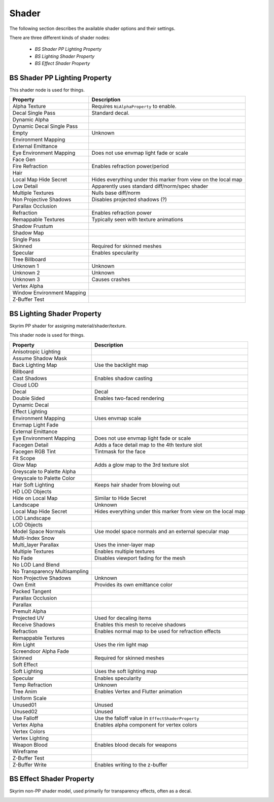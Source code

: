 .. _shader:

Shader
======

.. improve description

The following section describes the available shader options and their settings.

There are three different kinds of shader nodes:

   * *BS Shader PP Lighting Property*
   * *BS Lighting Shader Property*
   * *BS Effect Shader Property*

.. maybe use tables? will save a lot of scrolling

.. _shader-pplight:

BS Shader PP Lighting Property
------------------------------

.. Describe this type

This shader node is used for things.

+----------------------------+-------------------------------------------------+
|          Property          |                   Description                   |
+============================+=================================================+
| Alpha Texture              | Requires ``NiAlphaProperty`` to enable.         |
+----------------------------+-------------------------------------------------+
| Decal Single Pass          | Standard decal.                                 |
+----------------------------+-------------------------------------------------+
| Dynamic Alpha              |                                                 |
+----------------------------+-------------------------------------------------+
| Dynamic Decal Single Pass  |                                                 |
+----------------------------+-------------------------------------------------+
| Empty                      | Unknown                                         |
+----------------------------+-------------------------------------------------+
| Environment Mapping        |                                                 |
+----------------------------+-------------------------------------------------+
| External Emittance         |                                                 |
+----------------------------+-------------------------------------------------+
| Eye Environment Mapping    | Does not use envmap light fade or scale         |
+----------------------------+-------------------------------------------------+
| Face Gen                   |                                                 |
+----------------------------+-------------------------------------------------+
| Fire Refraction            | Enables refraction power/period                 |
+----------------------------+-------------------------------------------------+
| Hair                       |                                                 |
+----------------------------+-------------------------------------------------+
| Local Map Hide Secret      | Hides everything under this marker from view on |
|                            | the local map                                   |
+----------------------------+-------------------------------------------------+
| Low Detail                 | Apparently uses standard diff/norm/spec shader  |
+----------------------------+-------------------------------------------------+
| Multiple Textures          | Nulls base diff/norm                            |
+----------------------------+-------------------------------------------------+
| Non Projective Shadows     | Disables projected shadows (?)                  |
+----------------------------+-------------------------------------------------+
| Parallax Occlusion         |                                                 |
+----------------------------+-------------------------------------------------+
| Refraction                 | Enables refraction power                        |
+----------------------------+-------------------------------------------------+
| Remappable Textures        | Typically seen with texture animations          |
+----------------------------+-------------------------------------------------+
| Shadow Frustum             |                                                 |
+----------------------------+-------------------------------------------------+
| Shadow Map                 |                                                 |
+----------------------------+-------------------------------------------------+
| Single Pass                |                                                 |
+----------------------------+-------------------------------------------------+
| Skinned                    | Required for skinned meshes                     |
+----------------------------+-------------------------------------------------+
| Specular                   | Enables specularity                             |
+----------------------------+-------------------------------------------------+
| Tree Billboard             |                                                 |
+----------------------------+-------------------------------------------------+
| Unknown 1                  | Unknown                                         |
+----------------------------+-------------------------------------------------+
| Unknown 2                  | Unknown                                         |
+----------------------------+-------------------------------------------------+
| Unknown 3                  | Causes crashes                                  |
+----------------------------+-------------------------------------------------+
| Vertex Alpha               |                                                 |
+----------------------------+-------------------------------------------------+
| Window Environment Mapping |                                                 |
+----------------------------+-------------------------------------------------+
| Z-Buffer Test              |                                                 |
+----------------------------+-------------------------------------------------+

.. _shader-light:

BS Lighting Shader Property
---------------------------

.. Describe this type

Skyrim PP shader for assigning material/shader/texture.

This shader node is used for things.

+-------------------------------+----------------------------------------------+
|           Property            |                 Description                  |
+===============================+==============================================+
| Anisotropic Lighting          |                                              |
+-------------------------------+----------------------------------------------+
| Assume Shadow Mask            |                                              |
+-------------------------------+----------------------------------------------+
| Back Lighting Map             | Use the backlight map                        |
+-------------------------------+----------------------------------------------+
| Billboard                     |                                              |
+-------------------------------+----------------------------------------------+
| Cast Shadows                  | Enables shadow casting                       |
+-------------------------------+----------------------------------------------+
| Cloud LOD                     |                                              |
+-------------------------------+----------------------------------------------+
| Decal                         | Decal                                        |
+-------------------------------+----------------------------------------------+
| Double Sided                  | Enables two-faced rendering                  |
+-------------------------------+----------------------------------------------+
| Dynamic Decal                 |                                              |
+-------------------------------+----------------------------------------------+
| Effect Lighting               |                                              |
+-------------------------------+----------------------------------------------+
| Environment Mapping           | Uses envmap scale                            |
+-------------------------------+----------------------------------------------+
| Envmap Light Fade             |                                              |
+-------------------------------+----------------------------------------------+
| External Emittance            |                                              |
+-------------------------------+----------------------------------------------+
| Eye Environment Mapping       | Does not use envmap light fade or scale      |
+-------------------------------+----------------------------------------------+
| Facegen Detail                | Adds a face detail map to the 4th texture    |
|                               | slot                                         |
+-------------------------------+----------------------------------------------+
| Facegen RGB Tint              | Tintmask for the face                        |
+-------------------------------+----------------------------------------------+
| Fit Scope                     |                                              |
+-------------------------------+----------------------------------------------+
| Glow Map                      | Adds a glow map to the 3rd texture slot      |
+-------------------------------+----------------------------------------------+
| Greyscale to Palette Alpha    |                                              |
+-------------------------------+----------------------------------------------+
| Greyscale to Palette Color    |                                              |
+-------------------------------+----------------------------------------------+
| Hair Soft Lighting            | Keeps hair shader from blowing out           |
+-------------------------------+----------------------------------------------+
| HD LOD Objects                |                                              |
+-------------------------------+----------------------------------------------+
| Hide on Local Map             | Similar to Hide Secret                       |
+-------------------------------+----------------------------------------------+
| Landscape                     | Unknown                                      |
+-------------------------------+----------------------------------------------+
| Local Map Hide Secret         | Hides everything under this marker from view |
|                               | on the local map                             |
+-------------------------------+----------------------------------------------+
| LOD Landscape                 |                                              |
+-------------------------------+----------------------------------------------+
| LOD Objects                   |                                              |
+-------------------------------+----------------------------------------------+
| Model Space Normals           | Use model space normals and an external      |
|                               | specular map                                 |
+-------------------------------+----------------------------------------------+
| Multi-Index Snow              |                                              |
+-------------------------------+----------------------------------------------+
| Multi_layer Parallax          | Uses the inner-layer map                     |
+-------------------------------+----------------------------------------------+
| Multiple Textures             | Enables multiple textures                    |
+-------------------------------+----------------------------------------------+
| No Fade                       | Disables viewport fading for the mesh        |
+-------------------------------+----------------------------------------------+
| No LOD Land Blend             |                                              |
+-------------------------------+----------------------------------------------+
| No Transparency Multisampling |                                              |
+-------------------------------+----------------------------------------------+
| Non Projective Shadows        | Unknown                                      |
+-------------------------------+----------------------------------------------+
| Own Emit                      | Provides its own emittance color             |
+-------------------------------+----------------------------------------------+
| Packed Tangent                |                                              |
+-------------------------------+----------------------------------------------+
| Parallax Occlusion            |                                              |
+-------------------------------+----------------------------------------------+
| Parallax                      |                                              |
+-------------------------------+----------------------------------------------+
| Premult Alpha                 |                                              |
+-------------------------------+----------------------------------------------+
| Projected UV                  | Used for decaling items                      |
+-------------------------------+----------------------------------------------+
| Receive Shadows               | Enables this mesh to receive shadows         |
+-------------------------------+----------------------------------------------+
| Refraction                    | Enables normal map to be used for refraction |
|                               | effects                                      |
+-------------------------------+----------------------------------------------+
| Remappable Textures           |                                              |
+-------------------------------+----------------------------------------------+
| Rim Light                     | Uses the rim light map                       |
+-------------------------------+----------------------------------------------+
| Screendoor Alpha Fade         |                                              |
+-------------------------------+----------------------------------------------+
| Skinned                       | Required for skinned meshes                  |
+-------------------------------+----------------------------------------------+
| Soft Effect                   |                                              |
+-------------------------------+----------------------------------------------+
| Soft Lighting                 | Uses the soft lighting map                   |
+-------------------------------+----------------------------------------------+
+-------------------------------+----------------------------------------------+
| Specular                      | Enables specularity                          |
+-------------------------------+----------------------------------------------+
| Temp Refraction               | Unknown                                      |
+-------------------------------+----------------------------------------------+
| Tree Anim                     | Enables Vertex and Flutter animation         |
+-------------------------------+----------------------------------------------+
| Uniform Scale                 |                                              |
+-------------------------------+----------------------------------------------+
| Unused01                      | Unused                                       |
+-------------------------------+----------------------------------------------+
| Unused02                      | Unused                                       |
+-------------------------------+----------------------------------------------+
| Use Falloff                   | Use the falloff value in                     |
|                               | ``EffectShaderProperty``                     |
+-------------------------------+----------------------------------------------+
| Vertex Alpha                  | Enables alpha component for vertex colors    |
+-------------------------------+----------------------------------------------+
| Vertex Colors                 |                                              |
+-------------------------------+----------------------------------------------+
| Vertex Lighting               |                                              |
+-------------------------------+----------------------------------------------+
| Weapon Blood                  | Enables blood decals for weapons             |
+-------------------------------+----------------------------------------------+
| Wireframe                     |                                              |
+-------------------------------+----------------------------------------------+
| Z-Buffer Test                 |                                              |
+-------------------------------+----------------------------------------------+
| Z-Buffer Write                | Enables writing to the z-buffer              |
+-------------------------------+----------------------------------------------+

.. _shader-effect:

BS Effect Shader Property
-------------------------

.. Describe this type

Skyrim non-PP shader model, used primarily for transparency effects, often as a decal.

+-------------------------+-----------------------------------------------+
|        Property         |                  Description                  |
+=========================+===============================================+
| Cast Shadows            | Enables shadow casting                        |
| Decal                   |                                               |
| Dynamic Decal           |                                               |
| Environment Mapping     | Uses envmap scale                             |
| External Emittance      |                                               |
| Eye Environment Mapping | Must use eye shader and model must be skinned |
| Facegen Detail          | Face detail for the 4th texture slot          |
| Facegen RGB Tint        | Tinkmask for the face                         |
| Fire Refraction ||
| Greyscale to Palette Alpha| |
| Greyscale to Palette Color||
| Hair Soft Lighting            | Keeps hair shader from blowing out           |
+-------------------------------+----------------------------------------------+
| HD LOD Objects                |                                              |
+-------------------------------+----------------------------------------------+
| Hide on Local Map             | Similar to Hide Secret                       |
+-------------------------------+----------------------------------------------+
| Landscape                     | Unknown                                      |
+-------------------------------+----------------------------------------------+
| Local Map Hide Secret         | Hides everything under this marker from view |
|                               | on the local map                             |
+-------------------------------+----------------------------------------------+
| LOD Landscape                 |                                              |
+-------------------------------+----------------------------------------------+
| LOD Objects                   |                                              |
+-------------------------------+----------------------------------------------+
| Model Space Normals           | Use model space normals and an external      |
|                               | specular map                                 |
+-------------------------------+----------------------------------------------+
| Multi-Index Snow              |                                              |
+-------------------------------+----------------------------------------------+
| Multi_layer Parallax          | Uses the inner-layer map                     |
+-------------------------------+----------------------------------------------+
| Multiple Textures             | Enables multiple textures                    |
+-------------------------------+----------------------------------------------+
| No Fade                       | Disables viewport fading for the mesh        |
+-------------------------------+----------------------------------------------+
| No LOD Land Blend             |                                              |
+-------------------------------+----------------------------------------------+
| No Transparency Multisampling |                                              |
+-------------------------------+----------------------------------------------+
| Non Projective Shadows        | Unknown                                      |
+-------------------------------+----------------------------------------------+
| Own Emit                      | Provides its own emittance color             |
+-------------------------------+----------------------------------------------+
| Packed Tangent                |                                              |
+-------------------------------+----------------------------------------------+
| Parallax Occlusion            |                                              |
+-------------------------------+----------------------------------------------+
| Parallax                      |                                              |
+-------------------------------+----------------------------------------------+
| Premult Alpha                 |                                              |
+-------------------------------+----------------------------------------------+
| Projected UV                  | Used for decaling items                      |
+-------------------------------+----------------------------------------------+
| Receive Shadows               | Enables this mesh to receive shadows         |
+-------------------------------+----------------------------------------------+
| Refraction                    | Enables normal map to be used for refraction |
|                               | effects                                      |
+-------------------------------+----------------------------------------------+
| Remappable Textures           |                                              |
+-------------------------------+----------------------------------------------+
| Rim Light                     | Uses the rim light map                       |
+-------------------------------+----------------------------------------------+
| Screendoor Alpha Fade         |                                              |
+-------------------------------+----------------------------------------------+
| Skinned                       | Required for skinned meshes                  |
+-------------------------------+----------------------------------------------+
| Soft Effect                   |                                              |
+-------------------------------+----------------------------------------------+
| Soft Lighting                 | Uses the soft lighting map                   |
+-------------------------------+----------------------------------------------+
| Specular                      | Enables specularity                          |
+-------------------------------+----------------------------------------------+
| Temp Refraction               | Unknown                                      |
+-------------------------------+----------------------------------------------+
| Tree Anim                     | Enables Vertex and Flutter animation         |
+-------------------------------+----------------------------------------------+
| Uniform Scale                 |                                              |
+-------------------------------+----------------------------------------------+
| Unused01                      | Unused                                       |
+-------------------------------+----------------------------------------------+
| Unused02                      | Unused                                       |
+-------------------------------+----------------------------------------------+
| Use Falloff                   | Use the falloff value in                     |
|                               | ``EffectShaderProperty``                     |
+-------------------------------+----------------------------------------------+
| Vertex Alpha                  | Enables alpha component for vertex colors    |
+-------------------------------+----------------------------------------------+
| Vertex Colors                 |                                              |
+-------------------------------+----------------------------------------------+
| Vertex Lighting               |                                              |
+-------------------------------+----------------------------------------------+
| Weapon Blood                  | Enables blood decals for weapons             |
+-------------------------------+----------------------------------------------+
| Wireframe                     |                                              |
+-------------------------------+----------------------------------------------+
| Z-Buffer Test                 |                                              |
+-------------------------------+----------------------------------------------+
| Z-Buffer Write                | Enables writing to the z-buffer              |
+-------------------------------+----------------------------------------------+

.. _shader-lol:

.. -------------------------
.. BS Shader Property
.. -------------------------

.. It has no settings attached what is it for? 
